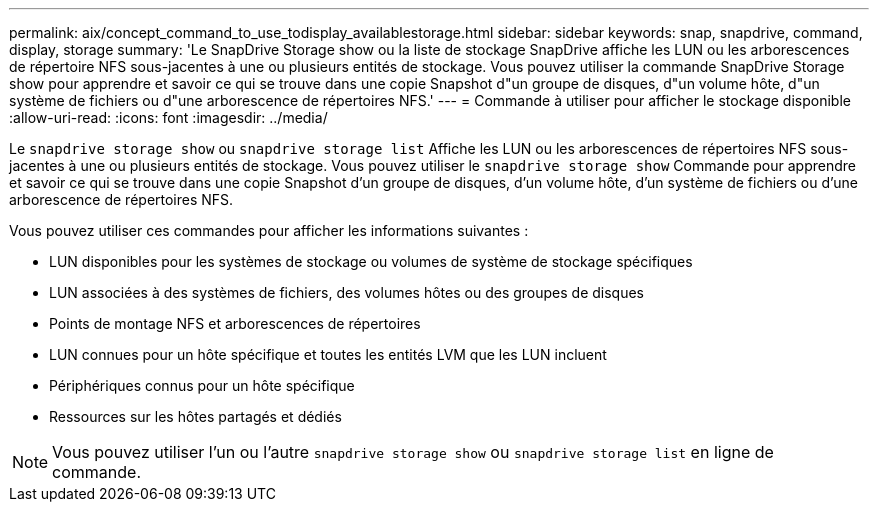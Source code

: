 ---
permalink: aix/concept_command_to_use_todisplay_availablestorage.html 
sidebar: sidebar 
keywords: snap, snapdrive, command, display, storage 
summary: 'Le SnapDrive Storage show ou la liste de stockage SnapDrive affiche les LUN ou les arborescences de répertoire NFS sous-jacentes à une ou plusieurs entités de stockage. Vous pouvez utiliser la commande SnapDrive Storage show pour apprendre et savoir ce qui se trouve dans une copie Snapshot d"un groupe de disques, d"un volume hôte, d"un système de fichiers ou d"une arborescence de répertoires NFS.' 
---
= Commande à utiliser pour afficher le stockage disponible
:allow-uri-read: 
:icons: font
:imagesdir: ../media/


[role="lead"]
Le `snapdrive storage show` ou `snapdrive storage list` Affiche les LUN ou les arborescences de répertoires NFS sous-jacentes à une ou plusieurs entités de stockage. Vous pouvez utiliser le `snapdrive storage show` Commande pour apprendre et savoir ce qui se trouve dans une copie Snapshot d'un groupe de disques, d'un volume hôte, d'un système de fichiers ou d'une arborescence de répertoires NFS.

Vous pouvez utiliser ces commandes pour afficher les informations suivantes :

* LUN disponibles pour les systèmes de stockage ou volumes de système de stockage spécifiques
* LUN associées à des systèmes de fichiers, des volumes hôtes ou des groupes de disques
* Points de montage NFS et arborescences de répertoires
* LUN connues pour un hôte spécifique et toutes les entités LVM que les LUN incluent
* Périphériques connus pour un hôte spécifique
* Ressources sur les hôtes partagés et dédiés



NOTE: Vous pouvez utiliser l'un ou l'autre `snapdrive storage show` ou `snapdrive storage list` en ligne de commande.
